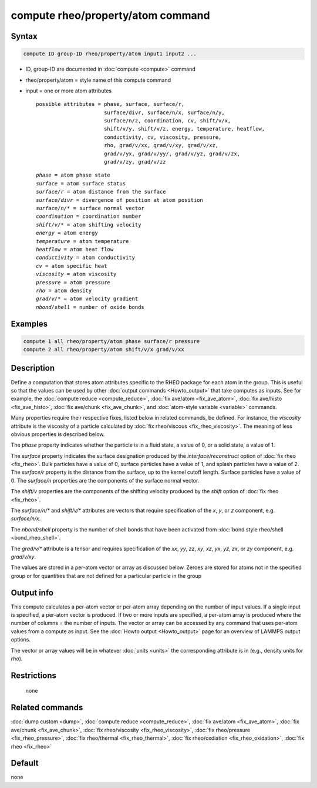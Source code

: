 .. index:: compute rheo/property/atom

compute rheo/property/atom command
=============================

Syntax
""""""

.. code-block:: LAMMPS

   compute ID group-ID rheo/property/atom input1 input2 ...

* ID, group-ID are documented in :doc:`compute <compute>` command
* rheo/property/atom = style name of this compute command
* input = one or more atom attributes

  .. parsed-literal::

       possible attributes = phase, surface, surface/r,
                             surface/divr, surface/n/x, surface/n/y,
                             surface/n/z, coordination, cv, shift/v/x,
                             shift/v/y, shift/v/z, energy, temperature, heatflow,
                             conductivity, cv, viscosity, pressure,
                             rho, grad/v/xx, grad/v/xy, grad/v/xz,
                             grad/v/yx, grad/v/yy/, grad/v/yz, grad/v/zx,
                             grad/v/zy, grad/v/zz

  .. parsed-literal::

           *phase* = atom phase state
           *surface* = atom surface status
           *surface/r* = atom distance from the surface
           *surface/divr* = divergence of position at atom position
           *surface/n/\** = surface normal vector
           *coordination* = coordination number
           *shift/v/\** = atom shifting velocity
           *energy* = atom energy
           *temperature* = atom temperature
           *heatflow* = atom heat flow
           *conductivity* = atom conductivity
           *cv* = atom specific heat
           *viscosity* = atom viscosity
           *pressure* = atom pressure
           *rho* = atom density
           *grad/v/\** = atom velocity gradient
           *nbond/shell* = number of oxide bonds

Examples
""""""""

.. code-block:: LAMMPS

   compute 1 all rheo/property/atom phase surface/r pressure
   compute 2 all rheo/property/atom shift/v/x grad/v/xx

Description
"""""""""""

.. versionadded:: TBD

Define a computation that stores atom attributes specific to the RHEO
package for each atom in the group.  This is useful so that the values
can be used by other :doc:`output commands <Howto_output>` that take
computes as inputs. See for example, the
:doc:`compute reduce <compute_reduce>`,
:doc:`fix ave/atom <fix_ave_atom>`,
:doc:`fix ave/histo <fix_ave_histo>`,
:doc:`fix ave/chunk <fix_ave_chunk>`, and
:doc:`atom-style variable <variable>` commands.

Many properties require their respective fixes, listed below in related
commands, be defined. For instance, the *viscosity* attribute is the
viscosity of a particle calculated by
:doc:`fix rheo/viscous <fix_rheo_viscosity>`. The meaning of less obvious
properties is described below.

The *phase* property indicates whether the particle is in a fluid state,
a value of 0, or a solid state, a value of 1.

The *surface* property indicates the surface designation produced by
the *interface/reconstruct* option of :doc:`fix rheo <fix_rheo>`. Bulk
particles have a value of 0, surface particles have a value of 1, and
splash particles have a value of 2. The *surface/r* property is the
distance from the surface, up to the kernel cutoff length. Surface particles
have a value of 0. The *surface/n* properties are the components of the
surface normal vector.

The *shift/v* properties are the components of the shifting velocity
produced by the *shift* option of :doc:`fix rheo <fix_rheo>`.

The *surface/n/\** and *shift/v/\** attributes are vectors that require
specification of the *x*, *y*, or *z* component, e.g. *surface/n/x*.

The *nbond/shell* property is the number of shell bonds that have been
activated from :doc:`bond style rheo/shell <bond_rheo_shell>`.

The *grad/v/\** attribute is a tensor and requires specification of
the *xx*, *yy*, *zz*, *xy*, *xz*, *yx*, *yz*, *zx*, or *zy* component,
e.g. *grad/v/xy*.

The values are stored in a per-atom vector or array as discussed
below.  Zeroes are stored for atoms not in the specified group or for
quantities that are not defined for a particular particle in the group

Output info
"""""""""""

This compute calculates a per-atom vector or per-atom array depending
on the number of input values.  If a single input is specified, a
per-atom vector is produced.  If two or more inputs are specified, a
per-atom array is produced where the number of columns = the number of
inputs.  The vector or array can be accessed by any command that uses
per-atom values from a compute as input.  See the :doc:`Howto output
<Howto_output>` page for an overview of LAMMPS output options.

The vector or array values will be in whatever :doc:`units <units>` the
corresponding attribute is in (e.g., density units for *rho*).

Restrictions
""""""""""""
 none

Related commands
""""""""""""""""

:doc:`dump custom <dump>`, :doc:`compute reduce <compute_reduce>`,
:doc:`fix ave/atom <fix_ave_atom>`, :doc:`fix ave/chunk <fix_ave_chunk>`,
:doc:`fix rheo/viscosity <fix_rheo_viscosity>`,
:doc:`fix rheo/pressure <fix_rheo_pressure>`,
:doc:`fix rheo/thermal <fix_rheo_thermal>`,
:doc:`fix rheo/oxdiation <fix_rheo_oxidation>`,
:doc:`fix rheo <fix_rheo>`

Default
"""""""

none
